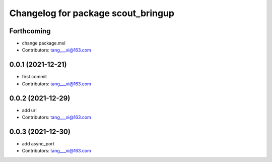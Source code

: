 ^^^^^^^^^^^^^^^^^^^^^^^^^^^^^^^^^^^
Changelog for package scout_bringup
^^^^^^^^^^^^^^^^^^^^^^^^^^^^^^^^^^^

Forthcoming
-----------
* change package.mxl
* Contributors: tang___xi@163.com

0.0.1 (2021-12-21)
------------------
* first commit
* Contributors: tang___xi@163.com

0.0.2 (2021-12-29)
------------------
* add url  
* Contributors: tang___xi@163.com

0.0.3 (2021-12-30)
------------------
* add async_port  
* Contributors: tang___xi@163.com
